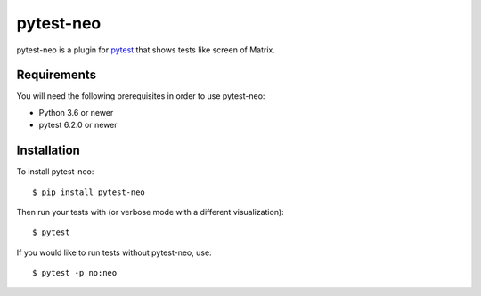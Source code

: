 pytest-neo
==========

.. image:: https://img.shields.io/pypi/pyversions/pytest-neo.svg
    :target: https://pypi.org/project/pytest-neo/

.. image:: https://codecov.io/gh/MyGodIsHe/pytest-neo/branch/master/graph/badge.svg
    :target: https://codecov.io/gh/MyGodIsHe/pytest-neo
    :alt: Code coverage Status
  
.. image:: https://img.shields.io/pypi/dm/pytest-neo.svg
    :target: https://pypi.python.org/pypi/pytest-neo


pytest-neo is a plugin for `pytest`_ that shows tests like screen of
Matrix.

.. image:: https://raw.githubusercontent.com/MyGodIsHe/pytest-neo/master/doc/readme_screen.png

Requirements
------------

You will need the following prerequisites in order to use pytest-neo:

-  Python 3.6 or newer
-  pytest 6.2.0 or newer

Installation
------------

To install pytest-neo:

::

   $ pip install pytest-neo

Then run your tests with (or verbose mode with a different visualization):

::

   $ pytest

If you would like to run tests without pytest-neo, use:

::

   $ pytest -p no:neo

.. _pytest: http://pytest.org
